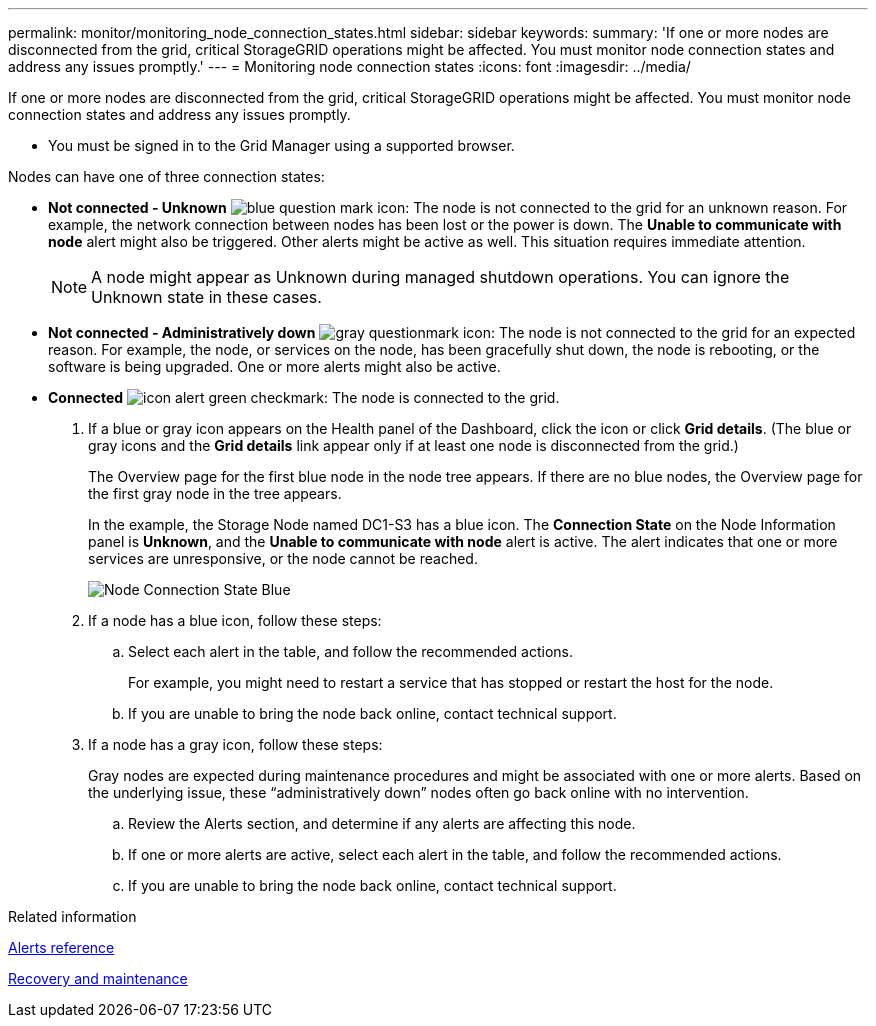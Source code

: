 ---
permalink: monitor/monitoring_node_connection_states.html
sidebar: sidebar
keywords: 
summary: 'If one or more nodes are disconnected from the grid, critical StorageGRID operations might be affected. You must monitor node connection states and address any issues promptly.'
---
= Monitoring node connection states
:icons: font
:imagesdir: ../media/

[.lead]
If one or more nodes are disconnected from the grid, critical StorageGRID operations might be affected. You must monitor node connection states and address any issues promptly.

* You must be signed in to the Grid Manager using a supported browser.

Nodes can have one of three connection states:

* *Not connected - Unknown* image:../media/icon_alarm_blue_unknown.png[blue question mark icon]: The node is not connected to the grid for an unknown reason. For example, the network connection between nodes has been lost or the power is down. The *Unable to communicate with node* alert might also be triggered. Other alerts might be active as well. This situation requires immediate attention.
+
NOTE: A node might appear as Unknown during managed shutdown operations. You can ignore the Unknown state in these cases.

* *Not connected - Administratively down* image:../media/icon_alarm_gray_administratively_down.png[gray questionmark icon]: The node is not connected to the grid for an expected reason. For example, the node, or services on the node, has been gracefully shut down, the node is rebooting, or the software is being upgraded. One or more alerts might also be active.
* *Connected* image:../media/icon_alert_green_checkmark.png[icon alert green checkmark]: The node is connected to the grid.

. If a blue or gray icon appears on the Health panel of the Dashboard, click the icon or click *Grid details*. (The blue or gray icons and the *Grid details* link appear only if at least one node is disconnected from the grid.)
+
The Overview page for the first blue node in the node tree appears. If there are no blue nodes, the Overview page for the first gray node in the tree appears.
+
In the example, the Storage Node named DC1-S3 has a blue icon. The *Connection State* on the Node Information panel is *Unknown*, and the *Unable to communicate with node* alert is active. The alert indicates that one or more services are unresponsive, or the node cannot be reached.
+
image::../media/node_connection_state_blue.png[Node Connection State Blue]

. If a node has a blue icon, follow these steps:
 .. Select each alert in the table, and follow the recommended actions.
+
For example, you might need to restart a service that has stopped or restart the host for the node.

 .. If you are unable to bring the node back online, contact technical support.
. If a node has a gray icon, follow these steps:
+
Gray nodes are expected during maintenance procedures and might be associated with one or more alerts. Based on the underlying issue, these "`administratively down`" nodes often go back online with no intervention.

 .. Review the Alerts section, and determine if any alerts are affecting this node.
 .. If one or more alerts are active, select each alert in the table, and follow the recommended actions.
 .. If you are unable to bring the node back online, contact technical support.

.Related information

xref:alerts_reference.adoc[Alerts reference]

http://docs.netapp.com/sgws-115/topic/com.netapp.doc.sg-maint/home.html[Recovery and maintenance]
